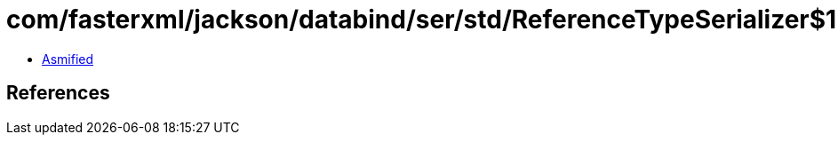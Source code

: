 = com/fasterxml/jackson/databind/ser/std/ReferenceTypeSerializer$1.class

 - link:ReferenceTypeSerializer$1-asmified.java[Asmified]

== References

